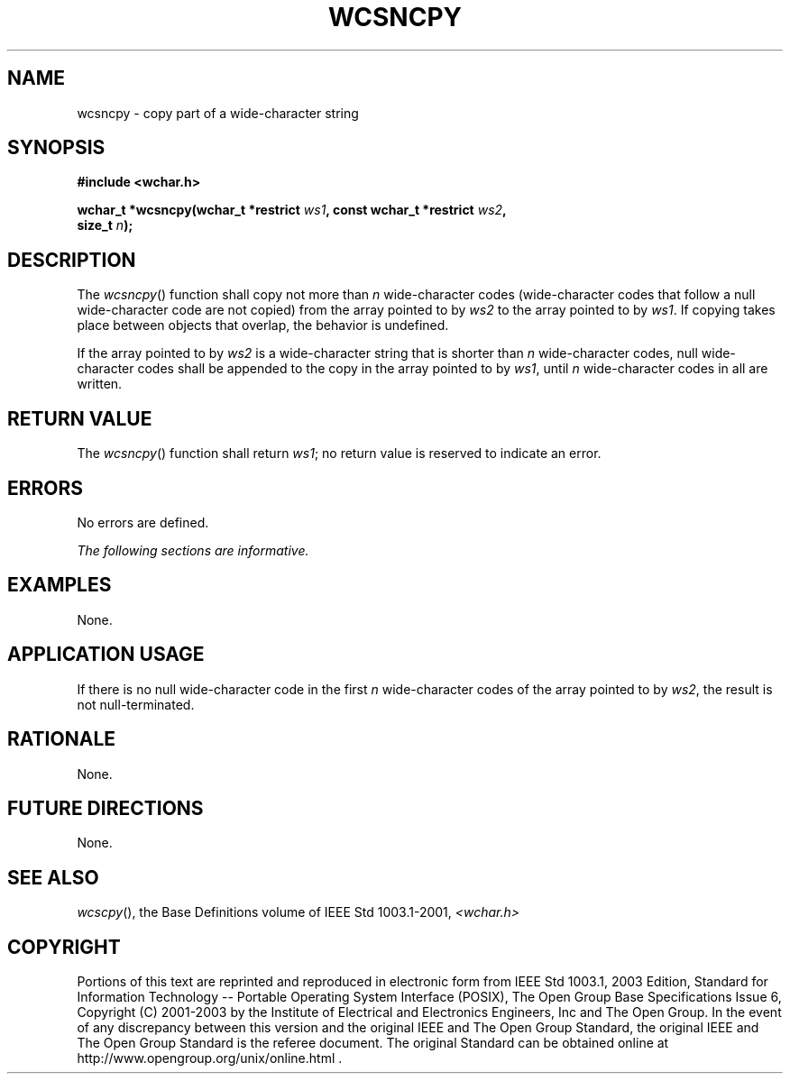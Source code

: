 .\" Copyright (c) 2001-2003 The Open Group, All Rights Reserved 
.TH "WCSNCPY" 3 2003 "IEEE/The Open Group" "POSIX Programmer's Manual"
.\" wcsncpy 
.SH NAME
wcsncpy \- copy part of a wide-character string
.SH SYNOPSIS
.LP
\fB#include <wchar.h>
.br
.sp
wchar_t *wcsncpy(wchar_t *restrict\fP \fIws1\fP\fB, const wchar_t
*restrict\fP \fIws2\fP\fB,
.br
\ \ \ \ \ \  size_t\fP \fIn\fP\fB);
.br
\fP
.SH DESCRIPTION
.LP
The \fIwcsncpy\fP() function shall copy not more than \fIn\fP wide-character
codes (wide-character codes that follow a null
wide-character code are not copied) from the array pointed to by \fIws2\fP
to the array pointed to by \fIws1\fP. If copying takes
place between objects that overlap, the behavior is undefined.
.LP
If the array pointed to by \fIws2\fP is a wide-character string that
is shorter than \fIn\fP wide-character codes, null
wide-character codes shall be appended to the copy in the array pointed
to by \fIws1\fP, until \fIn\fP wide-character codes in
all are written.
.SH RETURN VALUE
.LP
The \fIwcsncpy\fP() function shall return \fIws1\fP; no return value
is reserved to indicate an error.
.SH ERRORS
.LP
No errors are defined.
.LP
\fIThe following sections are informative.\fP
.SH EXAMPLES
.LP
None.
.SH APPLICATION USAGE
.LP
If there is no null wide-character code in the first \fIn\fP wide-character
codes of the array pointed to by \fIws2\fP, the
result is not null-terminated.
.SH RATIONALE
.LP
None.
.SH FUTURE DIRECTIONS
.LP
None.
.SH SEE ALSO
.LP
\fIwcscpy\fP(), the Base Definitions volume of IEEE\ Std\ 1003.1-2001,
\fI<wchar.h>\fP
.SH COPYRIGHT
Portions of this text are reprinted and reproduced in electronic form
from IEEE Std 1003.1, 2003 Edition, Standard for Information Technology
-- Portable Operating System Interface (POSIX), The Open Group Base
Specifications Issue 6, Copyright (C) 2001-2003 by the Institute of
Electrical and Electronics Engineers, Inc and The Open Group. In the
event of any discrepancy between this version and the original IEEE and
The Open Group Standard, the original IEEE and The Open Group Standard
is the referee document. The original Standard can be obtained online at
http://www.opengroup.org/unix/online.html .
